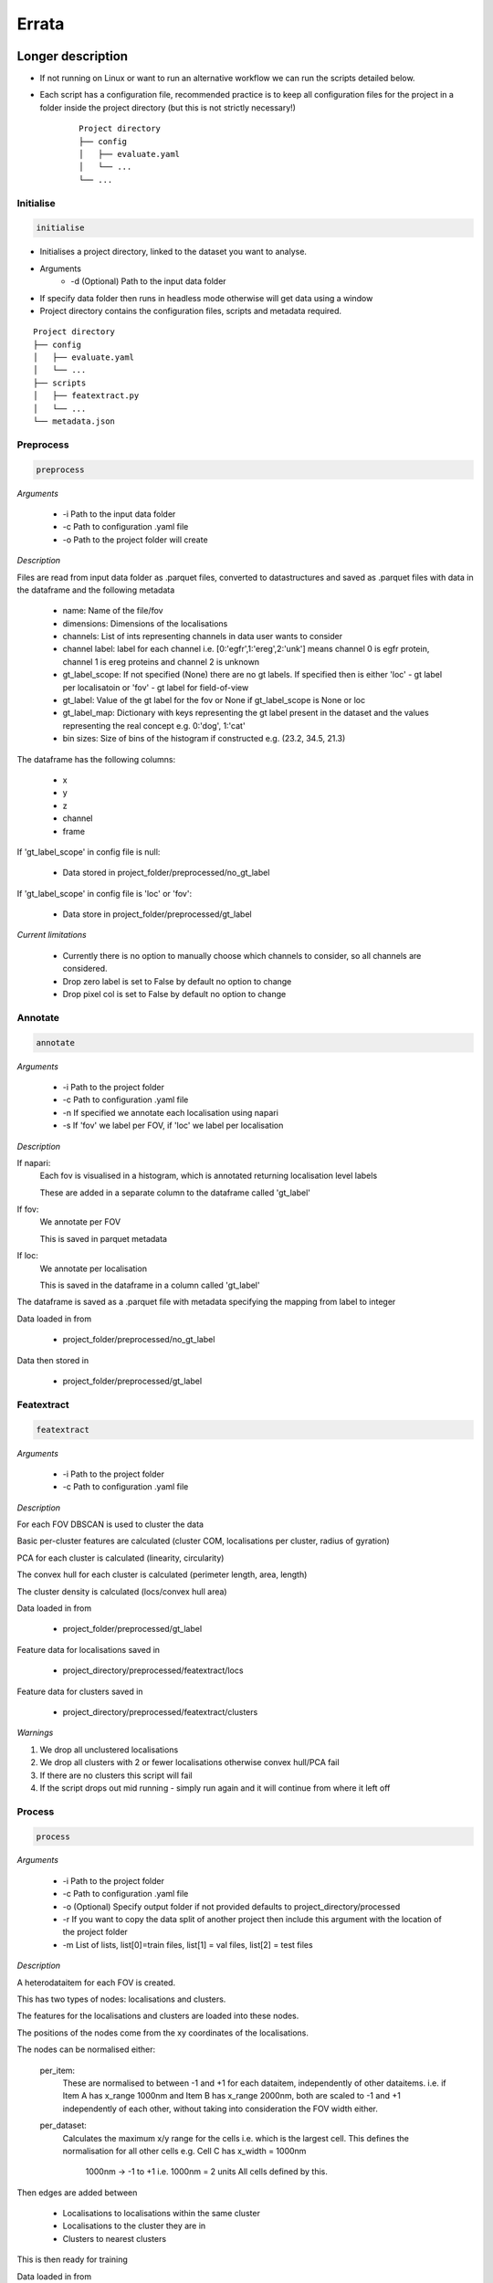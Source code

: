Errata
******

Longer description
==================

* If not running on Linux or want to run an alternative workflow we can run the scripts detailed below.
* Each script has a configuration file, recommended practice is to keep all configuration files for the project in a folder inside the project directory (but this is not strictly necessary!) 
    ::
        
        Project directory
        ├── config
        │   ├── evaluate.yaml
        │   └── ...
        └── ...

Initialise
----------

.. code-block:: python

    initialise

* Initialises a project directory, linked to the dataset you want to analyse. 
* Arguments
    * -d (Optional) Path to the input data folder
* If specify data folder then runs in headless mode otherwise will get data using a window
* Project directory contains the configuration files, scripts and metadata required.
::
    
    Project directory
    ├── config
    │   ├── evaluate.yaml
    │   └── ...
    ├── scripts
    │   ├── featextract.py
    │   └── ...
    └── metadata.json


Preprocess
----------

.. code-block:: python

    preprocess


*Arguments*

    - -i Path to the input data folder
    - -c Path to configuration .yaml file
    - -o Path to the project folder will create

*Description*

Files are read from input data folder as .parquet files, converted to datastructures and saved as .parquet files with data in the dataframe and the following metadata

    - name: Name of the file/fov    
    - dimensions: Dimensions of the localisations
    - channels: List of ints representing channels in data user wants to consider
    - channel label: label for each channel i.e. [0:'egfr',1:'ereg',2:'unk'] means channel 0 is egfr protein, channel 1 is ereg proteins and channel 2 is unknown
    - gt_label_scope: If not specified (None) there are no gt labels. If specified then is either 'loc' - gt label per localisatoin or 'fov' - gt label for field-of-view
    - gt_label: Value of the gt label for the fov or None if gt_label_scope is None or loc
    - gt_label_map:  Dictionary with keys representing the gt label present in the dataset and the values representing the real concept e.g. 0:'dog', 1:'cat'
    - bin sizes: Size of bins of the histogram if constructed e.g. (23.2, 34.5, 21.3)

The dataframe has the following columns:

    - x
    - y
    - z
    - channel
    - frame

If 'gt_label_scope' in config file is null:

    - Data stored in project_folder/preprocessed/no_gt_label

If 'gt_label_scope' in config file is 'loc' or 'fov':

    - Data store in project_folder/preprocessed/gt_label

*Current limitations*

    - Currently there is no option to manually choose which channels to consider, so all channels are considered.
    - Drop zero label is set to False by default no option to change
    - Drop pixel col is set to False by default no option to change

Annotate
--------

.. code-block:: python

    annotate

*Arguments*
    
    - -i Path to the project folder
    - -c Path to configuration .yaml file
    - -n If specified we annotate each localisation using napari
    - -s If 'fov' we label per FOV, if 'loc' we label per localisation

*Description*

If napari:
    Each fov is visualised in a histogram, which is annotated returning localisation level labels

    These are added in a separate column to the dataframe called 'gt_label'

If fov:
    We annotate per FOV 

    This is saved in parquet metadata

If loc:
    We annotate per localisation

    This is saved in the dataframe in a column called 'gt_label'

The dataframe is saved as a .parquet file with metadata specifying the mapping from label to integer

Data loaded in from

    - project_folder/preprocessed/no_gt_label

Data then stored in

    - project_folder/preprocessed/gt_label

Featextract
-----------

.. code-block:: python

    featextract

*Arguments*

    - -i Path to the project folder
    - -c Path to configuration .yaml file

*Description*

For each FOV DBSCAN is used to cluster the data

Basic per-cluster features are calculated (cluster COM, localisations per cluster, radius of gyration)

PCA for each cluster is calculated (linearity, circularity)

The convex hull for each cluster is calculated (perimeter length, area, length)

The cluster density is calculated (locs/convex hull area)

Data loaded in from

    - project_folder/preprocessed/gt_label

Feature data for localisations saved in

    - project_directory/preprocessed/featextract/locs

Feature data for clusters saved in

    - project_directory/preprocessed/featextract/clusters

*Warnings*

1. We drop all unclustered localisations
2. We drop all clusters with 2 or fewer localisations otherwise convex hull/PCA fail
3. If there are no clusters this script will fail
4. If the script drops out mid running - simply run again and it will continue from where it left off

Process
-------

.. code-block:: python

    process

*Arguments*

    - -i Path to the project folder
    - -c Path to configuration .yaml file
    - -o (Optional) Specify output folder if not provided defaults to project_directory/processed
    - -r If you want to copy the data split of another project then include this argument with the location of the project folder
    - -m List of lists, list[0]=train files, list[1] = val files, list[2] = test files

*Description*

A heterodataitem for each FOV is created.

This has two types of nodes: localisations and clusters.

The features for the localisations and clusters are loaded into these nodes.

The positions of the nodes come from the xy coordinates of the localisations.

The nodes can be normalised either:

    per_item:
        These are normalised to between -1 and +1 for each dataitem, independently of other dataitems.
        i.e. if Item A has x_range 1000nm and Item B has x_range 2000nm, both are scaled to -1 and +1 
        independently of each other, without taking into consideration the FOV width either.

    per_dataset:
        Calculates the maximum x/y range for the cells i.e. which is the largest cell.
        This defines the normalisation for all other cells 
        e.g. Cell C has x_width = 1000nm 
             1000nm -> -1 to +1 i.e. 1000nm = 2 units
             All cells defined by this.

Then edges are added between

    - Localisations to localisations within the same cluster
    - Localisations to the cluster they are in
    - Clusters to nearest clusters

This is then ready for training

Data loaded in from

    - project_folder/preprocessed/featextract/locs

And

    - project_folder/preprocessed/featextact/clusters

Processed files then saved in

    - project_directory/processed/train/
    - project_directory/processed/val/
    - project_directory/processed/test/

or

    - project_directory/{args.output_folder}/train/
    - project_directory/{args.output_folder}/val/
    - project_directory/{args.output_folder}/test/

Train
-----

.. code-block:: python

    train


*Arguments*
    - -i Path to the project folder
    - -c Path to configuration .yaml file
    - -p (Optional) Location of processed files, if not specified defaults to project_directory/processed
    - -m (Optional) Where to store the models, if not specified defaults to project_directory/models


*Description*

The data is loaded in, the specified model is trained and saved.

Data loaded in from

    - project_folder/processed

or

    - project_folder/{args.processed_directory}

Output model is then saved in

    - project_directory/models/

or

    - project_directory/{args.model_folder}

Evaluate
--------

.. code-block:: python

    evaluate


*Arguments*
    - -i Path to the project folder
    - -c Path to configuration .yaml file
    - -m Path to the model to to evaluate
    - -p (Optional) Location of processed files, if not specified defaults to project_directory/processed

*Description*

Data is loaded in from the test folder and the model from the model_path.
This model is then evaluated on the dataset and metrics are provided.

Data loaded in from

    - project_folder/processed/test

or

    - project_folder/{args.processed_directory}/test

Model is loaded from 

    - {args.model_loc}

Generate k-fold splits
----------------------

.. code-block:: python

    generate_k_fold_splits.py

*Arguments*

    - -i Path to the project folder
    - -c Path to folder with configuration .yaml file
    - -s Number of splits
    - -f Whether to force and override config.yaml if already present

*Description*

Generates k-fold splits for the dataset and saves in config

Needs to be run before k-fold AND analyse_manual_features, if the latter includes classic analysis (dec tree, etc.)


k-fold
------

.. code-block:: python

    k_fold

*Arguments*

    - -i Path to the project folder
    - -c Path to folder with configuration .yaml file
    - -f Fold to start from (Optional)

*Description*

The split is read from the configuration file.

For each fold, the data is processed and trained using the train and validation folds.

After each fold, the files for each FOV are removed to avoid excessive build up of files, retaining the filter_map.csv, pre_filter.pt and pre_transform.pt

Data loaded in from

    - project_folder/preprocessed/featextract/locs

And

    - project_folder/preprocessed/featextact/clusters

Temporary processed files are saved in

    - project_directory/processed/fold_{index}/train/
    - project_directory/processed/fold_{index}/val/
    - project_directory/processed/fold_{index}/test/

However, these files are removed afterwards.

The final models are saved in

    - project_folder/models/fold_{index}/


Ensemble evaluate [custom to our analysis]
------------------------------------------

.. code-block:: python

    evaluate_ensemble

*Arguments*

- -i Path to the project folder
- -m Location of the file map for mapping files to their mutation status/outcomes
- -w (Optional) If given then only run on the WT files
- -n (Optional) Name of the model in each fold - if not given then assumes only one model present in each fold folder
- -r (Optional) Number of times to run each dataitem through the model, default = 25
- -f (Optional) Whether running for final test 

*Description*

Evaluate the model on the train/val/test sets for each fold OR alternatively for train/test if final test.
Note runs each graph through the model multiple times (default=25) and takes average 
Further, there is the option to only evaluate on the WT samples.

Analysis notebooks
------------------

analysis.ipynb and analysis_locs.ipynb allow analysis of manual features, neural network features and explainability of the algorithms.

Note we now include ability to generate the features after multiple runs through the model.

Note we now include ability to generate homogeneous graph (used by SubgraphX) after multiple runs through the model
(N.B. This is different from running the graph through the whole model multiple times and calculating the 
average probability (evaluation procedure), therefore there may be a performance difference)

Visualise
---------

.. code-block:: python

    visualise

*Arguments*

    - -i Path to the file to visualise (either .parquet or .pt pytorch geometric object)
    - -x If .parquet file then name of the x column
    - -y If .parquet file then name of the y column
    - -z If .parquet and 3D then name of the z column
    - -c If .parquet name of the channel column

*Description*

Can load in .pt pytorch geometric file and visualise the nodes and edges [RECOMMENDED]

OR load in .parquet file and visualise just the points.


Clean up
--------

Removes files ending in f".egg-info", "__pycache__", ".tox" or ".vscode"

Final test
----------

.. code-block:: python

    final_test

Initialise a project directory, linked to the dataset you want to analyse.
Project directory contains the configuration files, scripts and metadata required.

::
    
    Project directory
    ├── config
    │   ├── evaluate.yaml
    │   └── ...
    ├── scripts
    │   ├── featextract.py
    │   └── ...
    └── metadata.json

This is different to initialise as we now ASSUME that your input data is located as

::
    
    Input data folder
    ├── train
    │   ├── file_0.parquet
    │   └── ...
    └── test
        ├── file_0.parquet
        └── ...

*Description*

If copy files from another folder will put these in a folder "preprocessed/train" i.e. assumes copying train files.
Note can't copy files from another final_test folder for example
    
*Warning*

Currently data has to have gt_labels already loaded in

AND

There is only feature analysis of manual features

Running final test
==================

1. Initialise a new project directory 

.. code-block:: python

    final_test

*Notes*
This will create a project directory, if copy already preprocessed files then will ASSUME these are train files and place these in folder preprocessed/train

2. Navigate to the project directory

3. Amend all config files

4. Preprocess the data

.. code-block:: shell

    bash scripts/preprocess.sh

*Notes*
If the train files already copied acrossed will skip this otherwise will preprocess the train files into preprocessed/train
Will preprocess the test files into preprocessed/test

5. Annotate the data (Optional)

.. code-block:: shell

    bash scripts/annotate.sh

6. Extract features

.. code-block:: shell

    bash scripts/featextract.sh

*Notes*
Will extract features from train and test folders - similarly will skip preprocessed/train if files copied across from another folder

7. Process the data

.. code-block:: shell

    bash scripts/process.sh

8. Run training 

.. code-block:: shell

    bash scripts/train.sh


*Notes*
Trains of all the training data

9. Run evaluation

.. code-block:: shell

    bash scripts/evaluate.sh

*Notes*
Evaluate on the test set

10. Analyse manual, NN features and locs

.. code-block:: shell

    scripts/analysis.ipynb
    scripts/analysis_locs.ipynb


11.  Visualise a FOV [note see Longer Description for helping set the ARGS]

.. code-block:: shell

    visualise [ARGS] 

Mixed precision training
========================

* https://spell.ml/blog/mixed-precision-training-with-pytorch-Xuk7YBEAACAASJam
* See above link for more information. The key takeaway is that GPUs with tensor cores can do FP16 matrix multiplications
in very optimised fashion.
* Pytorch standard precision is FP32, therefore converting to FP16 can speed up
the training significantly.
* However, as FP16 has a higher rounding error, small gradients can 'underflow'
to zero, where underflow means that small values become zero, which leads to
these gradients vanishing.
* If we scale the gradients up, then work with them in FP16 before scaling them
back down during backpropagation we can work in FP16 while avoiding underflow.
* It is called mixed precision, as we maintain two copies of a weight matrix
in FP32 and FP16.
* The gradient updates are calculated using FP16 but they are applied to the
FP32 matrix, thereby making the updates safer.
* Some operations are safe in FP16 while some are only safe in FP32, therefore
we work with mixed precision where pytorch automatically casts the tensors
to the safest/fastest precision.
* There is memory saved from using FP16 but the speed up comes from the tensor
cores which provide faster computation for FP16 matrices.

Features of ONI data
====================

X (nm): x
Y (nm: y
Z (nm): z
X precision (nm): include, normalise to 0-1
Y precision (nm): include, normalise to 0-1
X (pix): ignore
Y (pix): ignore
Z (pix): ignore
X precision (pix): ignore
Y precision (pix): ignore
Photons: normalise 0-1
Background: normalise 0-1
PSF Sigma X (pix): normalise 0-1
PSF Sigma Y (pix): normalise 0-1
Sigma X var: normalise 0-1
Sigma Y var: normalise 0-1
p-value: leave as is

Licenses
========

+-------------------------------------+----------------------------------------------------------------------+
|               Package               |                               License                                |
+=====================================+======================================================================+
|           alabaster 0.7.13          |                               UNKNOWN                                |
+-------------------------------------+----------------------------------------------------------------------+
|             anyio 3.7.0             |                                 MIT                                  |
+-------------------------------------+----------------------------------------------------------------------+
|           app-model 0.1.4           |                         BSD 3-Clause License                         |
+-------------------------------------+----------------------------------------------------------------------+
|            appdirs 1.4.4            |                                 MIT                                  |
+-------------------------------------+----------------------------------------------------------------------+
|          argon2-cffi 21.3.0         |                               UNKNOWN                                |
+-------------------------------------+----------------------------------------------------------------------+
|     argon2-cffi-bindings 21.2.0     |                                 MIT                                  |
+-------------------------------------+----------------------------------------------------------------------+
|             arrow 1.2.3             |                              Apache 2.0                              |
+-------------------------------------+----------------------------------------------------------------------+
|           asttokens 2.2.1           |                              Apache 2.0                              |
+-------------------------------------+----------------------------------------------------------------------+
|             attrs 23.1.0            |                               UNKNOWN                                |
+-------------------------------------+----------------------------------------------------------------------+
|             Babel 2.12.1            |                                 BSD                                  |
+-------------------------------------+----------------------------------------------------------------------+
|            backcall 0.2.0           |                               UNKNOWN                                |
+-------------------------------------+----------------------------------------------------------------------+
|        beautifulsoup4 4.12.2        |                               UNKNOWN                                |
+-------------------------------------+----------------------------------------------------------------------+
|             bleach 6.0.0            |                       Apache Software License                        |
+-------------------------------------+----------------------------------------------------------------------+
|             build 0.10.0            |                               UNKNOWN                                |
+-------------------------------------+----------------------------------------------------------------------+
|             cachey 0.2.1            |                                 BSD                                  |
+-------------------------------------+----------------------------------------------------------------------+
|           certifi 2023.5.7          |                               MPL-2.0                                |
+-------------------------------------+----------------------------------------------------------------------+
|             cffi 1.15.1             |                                 MIT                                  |
+-------------------------------------+----------------------------------------------------------------------+
|       charset-normalizer 3.1.0      |                                 MIT                                  |
+-------------------------------------+----------------------------------------------------------------------+
|             click 8.1.3             |                             BSD-3-Clause                             |
+-------------------------------------+----------------------------------------------------------------------+
|          cloudpickle 2.2.1          |                         BSD 3-Clause License                         |
+-------------------------------------+----------------------------------------------------------------------+
|             cmake 3.25.0            |                              Apache 2.0                              |
+-------------------------------------+----------------------------------------------------------------------+
|              comm 0.1.3             |                         BSD 3-Clause License                         |
+-------------------------------------+----------------------------------------------------------------------+
|           contourpy 1.1.0           |                         BSD 3-Clause License                         |
+-------------------------------------+----------------------------------------------------------------------+
|            cycler 0.11.0            |                                 BSD                                  |
+-------------------------------------+----------------------------------------------------------------------+
|            debugpy 1.6.7            |                                 MIT                                  |
+-------------------------------------+----------------------------------------------------------------------+
|           decorator 5.1.1           |                           new BSD License                            |
+-------------------------------------+----------------------------------------------------------------------+
|           defusedxml 0.7.1          |                                 PSFL                                 |
+-------------------------------------+----------------------------------------------------------------------+
|         docker-pycreds 0.4.0        |                          Apache License 2.0                          |
+-------------------------------------+----------------------------------------------------------------------+
|        docstring-parser 0.15        |                                 MIT                                  |
+-------------------------------------+----------------------------------------------------------------------+
|           docutils 0.17.1           |     public domain, Python, 2-Clause BSD, GPL 3 (see COPYING.txt)     |
+-------------------------------------+----------------------------------------------------------------------+
|           executing 1.2.0           |                                 MIT                                  |
+-------------------------------------+----------------------------------------------------------------------+
|        fastjsonschema 2.17.1        |                                 BSD                                  |
+-------------------------------------+----------------------------------------------------------------------+
|            filelock 3.9.0           |                               UNKNOWN                                |
+-------------------------------------+----------------------------------------------------------------------+
|           fonttools 4.40.0          |                                 MIT                                  |
+-------------------------------------+----------------------------------------------------------------------+
|              fqdn 1.5.1             |                               MPL 2.0                                |
+-------------------------------------+----------------------------------------------------------------------+
|          freetype-py 2.4.0          |                               UNKNOWN                                |
+-------------------------------------+----------------------------------------------------------------------+
|           fsspec 2023.6.0           |                                 BSD                                  |
+-------------------------------------+----------------------------------------------------------------------+
|             gitdb 4.0.10            |                             BSD License                              |
+-------------------------------------+----------------------------------------------------------------------+
|           GitPython 3.1.31          |                                 BSD                                  |
+-------------------------------------+----------------------------------------------------------------------+
|            HeapDict 1.0.1           |                                 BSD                                  |
+-------------------------------------+----------------------------------------------------------------------+
|             hsluv 5.0.3             |                                 MIT                                  |
+-------------------------------------+----------------------------------------------------------------------+
|               idna 3.4              |                               UNKNOWN                                |
+-------------------------------------+----------------------------------------------------------------------+
|            imageio 2.31.1           |                             BSD-2-Clause                             |
+-------------------------------------+----------------------------------------------------------------------+
|         imageio-ffmpeg 0.4.8        |                             BSD-2-Clause                             |
+-------------------------------------+----------------------------------------------------------------------+
|           imagesize 1.4.1           |                                 MIT                                  |
+-------------------------------------+----------------------------------------------------------------------+
|       importlib-metadata 6.7.0      |                               UNKNOWN                                |
+-------------------------------------+----------------------------------------------------------------------+
|            in-n-out 0.1.8           |                         BSD 3-Clause License                         |
+-------------------------------------+----------------------------------------------------------------------+
|           ipykernel 6.23.3          |                         BSD 3-Clause License                         |
+-------------------------------------+----------------------------------------------------------------------+
|            ipython 8.14.0           |                             BSD-3-Clause                             |
+-------------------------------------+----------------------------------------------------------------------+
|        ipython-genutils 0.2.0       |                                 BSD                                  |
+-------------------------------------+----------------------------------------------------------------------+
|           ipywidgets 8.0.6          |                         BSD 3-Clause License                         |
+-------------------------------------+----------------------------------------------------------------------+
|         isoduration 20.11.0         |                               UNKNOWN                                |
+-------------------------------------+----------------------------------------------------------------------+
|             jedi 0.18.2             |                                 MIT                                  |
+-------------------------------------+----------------------------------------------------------------------+
|             Jinja2 3.1.2            |                             BSD-3-Clause                             |
+-------------------------------------+----------------------------------------------------------------------+
|             joblib 1.3.0            |                             BSD 3-Clause                             |
+-------------------------------------+----------------------------------------------------------------------+
|           jsonpointer 2.4           |                         Modified BSD License                         |
+-------------------------------------+----------------------------------------------------------------------+
|          jsonschema 4.17.3          |                                 MIT                                  |
+-------------------------------------+----------------------------------------------------------------------+
|            jupyter 1.0.0            |                                 BSD                                  |
+-------------------------------------+----------------------------------------------------------------------+
|         jupyter-client 8.3.0        |                         BSD 3-Clause License                         |
+-------------------------------------+----------------------------------------------------------------------+
|        jupyter-console 6.6.3        |                         BSD 3-Clause License                         |
+-------------------------------------+----------------------------------------------------------------------+
|          jupyter-core 5.3.1         |                         BSD 3-Clause License                         |
+-------------------------------------+----------------------------------------------------------------------+
|         jupyter-events 0.6.3        |                               UNKNOWN                                |
+-------------------------------------+----------------------------------------------------------------------+
|         jupyter-server 2.7.0        |                         BSD 3-Clause License                         |
+-------------------------------------+----------------------------------------------------------------------+
|    jupyter-server-terminals 0.4.4   |                          # Licensing terms                           |
+-------------------------------------+----------------------------------------------------------------------+
|      jupyterlab-pygments 0.2.2      |                                 BSD                                  |
+-------------------------------------+----------------------------------------------------------------------+
|       jupyterlab-widgets 3.0.7      |                             BSD-3-Clause                             |
+-------------------------------------+----------------------------------------------------------------------+
|           kiwisolver 1.4.4          |                               UNKNOWN                                |
+-------------------------------------+----------------------------------------------------------------------+
|           lazy-loader 0.3           |                               UNKNOWN                                |
+-------------------------------------+----------------------------------------------------------------------+
|      lightning-utilities 0.9.0      |                              Apache-2.0                              |
+-------------------------------------+----------------------------------------------------------------------+
|              lit 15.0.7             |                    Apache-2.0 with LLVM exception                    |
+-------------------------------------+----------------------------------------------------------------------+
|             locket 1.0.0            |                             BSD-2-Clause                             |
+-------------------------------------+----------------------------------------------------------------------+
|         locpix-points 0.0.0         |                               UNKNOWN                                |
+-------------------------------------+----------------------------------------------------------------------+
|            magicgui 0.7.2           |                                 MIT                                  |
+-------------------------------------+----------------------------------------------------------------------+
|         markdown-it-py 3.0.0        |                               UNKNOWN                                |
+-------------------------------------+----------------------------------------------------------------------+
|           MarkupSafe 2.1.3          |                             BSD-3-Clause                             |
+-------------------------------------+----------------------------------------------------------------------+
|           matplotlib 3.7.2          |                                 PSF                                  |
+-------------------------------------+----------------------------------------------------------------------+
|       matplotlib-inline 0.1.6       |                             BSD 3-Clause                             |
+-------------------------------------+----------------------------------------------------------------------+
|             mdurl 0.1.2             |                               UNKNOWN                                |
+-------------------------------------+----------------------------------------------------------------------+
|            mistune 3.0.1            |                             BSD-3-Clause                             |
+-------------------------------------+----------------------------------------------------------------------+
|             mpmath 1.2.1            |                                 BSD                                  |
+-------------------------------------+----------------------------------------------------------------------+
|        mypy-extensions 1.0.0        |                             MIT License                              |
+-------------------------------------+----------------------------------------------------------------------+
|            napari 0.4.18            |                             BSD 3-Clause                             |
+-------------------------------------+----------------------------------------------------------------------+
|         napari-console 0.0.8        |                             BSD 3-Clause                             |
+-------------------------------------+----------------------------------------------------------------------+
|      napari-plugin-engine 0.2.0     |                                 MIT                                  |
+-------------------------------------+----------------------------------------------------------------------+
|          napari-svg 0.1.10          |                                BSD-3                                 |
+-------------------------------------+----------------------------------------------------------------------+
|           nbclassic 1.0.0           |                             BSD-3-Clause                             |
+-------------------------------------+----------------------------------------------------------------------+
|            nbclient 0.8.0           |                         BSD 3-Clause License                         |
+-------------------------------------+----------------------------------------------------------------------+
|           nbconvert 7.6.0           |                         BSD 3-Clause License                         |
+-------------------------------------+----------------------------------------------------------------------+
|            nbformat 5.9.0           |                         BSD 3-Clause License                         |
+-------------------------------------+----------------------------------------------------------------------+
|          nest-asyncio 1.5.6         |                                 BSD                                  |
+-------------------------------------+----------------------------------------------------------------------+
|             networkx 3.0            |                               UNKNOWN                                |
+-------------------------------------+----------------------------------------------------------------------+
|            notebook 6.5.4           |                                 BSD                                  |
+-------------------------------------+----------------------------------------------------------------------+
|         notebook-shim 0.2.3         |                         BSD 3-Clause License                         |
+-------------------------------------+----------------------------------------------------------------------+
|              npe2 0.7.0             |                             BSD-3-Clause                             |
+-------------------------------------+----------------------------------------------------------------------+
|             numpy 1.25.0            |                             BSD-3-Clause                             |
+-------------------------------------+----------------------------------------------------------------------+
|            numpydoc 1.5.0           |                                 BSD                                  |
+-------------------------------------+----------------------------------------------------------------------+
|           overrides 7.3.1           |                     Apache License, Version 2.0                      |
+-------------------------------------+----------------------------------------------------------------------+
|            packaging 23.1           |                               UNKNOWN                                |
+-------------------------------------+----------------------------------------------------------------------+
|             pandas 2.0.3            |                         BSD 3-Clause License                         |
+-------------------------------------+----------------------------------------------------------------------+
|         pandocfilters 1.5.0         |                             BSD-3-Clause                             |
+-------------------------------------+----------------------------------------------------------------------+
|             parso 0.8.3             |                                 MIT                                  |
+-------------------------------------+----------------------------------------------------------------------+
|             partd 1.4.0             |                                 BSD                                  |
+-------------------------------------+----------------------------------------------------------------------+
|           pathtools 0.1.2           |                             MIT License                              |
+-------------------------------------+----------------------------------------------------------------------+
|            pexpect 4.8.0            |                             ISC license                              |
+-------------------------------------+----------------------------------------------------------------------+
|          pickleshare 0.7.5          |                                 MIT                                  |
+-------------------------------------+----------------------------------------------------------------------+
|             Pillow 9.3.0            |                                 HPND                                 |
+-------------------------------------+----------------------------------------------------------------------+
|              Pint 0.22              |                                 BSD                                  |
+-------------------------------------+----------------------------------------------------------------------+
|              pip 23.1.2             |                                 MIT                                  |
+-------------------------------------+----------------------------------------------------------------------+
|          platformdirs 3.8.0         |                               UNKNOWN                                |
+-------------------------------------+----------------------------------------------------------------------+
|            polars 0.18.5            |                               UNKNOWN                                |
+-------------------------------------+----------------------------------------------------------------------+
|             pooch 1.7.0             |                         BSD 3-Clause License                         |
+-------------------------------------+----------------------------------------------------------------------+
|          prettytable 3.8.0          |                            BSD (3 clause)                            |
+-------------------------------------+----------------------------------------------------------------------+
|       prometheus-client 0.17.0      |                     Apache Software License 2.0                      |
+-------------------------------------+----------------------------------------------------------------------+
|        prompt-toolkit 3.0.38        |                               UNKNOWN                                |
+-------------------------------------+----------------------------------------------------------------------+
|           protobuf 4.23.3           |                         3-Clause BSD License                         |
+-------------------------------------+----------------------------------------------------------------------+
|             psutil 5.9.5            |                             BSD-3-Clause                             |
+-------------------------------------+----------------------------------------------------------------------+
|            psygnal 0.9.1            |                         BSD 3-Clause License                         |
+-------------------------------------+----------------------------------------------------------------------+
|           ptyprocess 0.7.0          |                               UNKNOWN                                |
+-------------------------------------+----------------------------------------------------------------------+
|           pure-eval 0.2.2           |                                 MIT                                  |
+-------------------------------------+----------------------------------------------------------------------+
|            pyarrow 12.0.1           |                     Apache License, Version 2.0                      |
+-------------------------------------+----------------------------------------------------------------------+
|            pycparser 2.21           |                                 BSD                                  |
+-------------------------------------+----------------------------------------------------------------------+
|           pydantic 1.10.11          |                                 MIT                                  |
+-------------------------------------+----------------------------------------------------------------------+
|       pyg-lib 0.2.0+pt20cu118       |                               UNKNOWN                                |
+-------------------------------------+----------------------------------------------------------------------+
|           Pygments 2.15.1           |                             BSD-2-Clause                             |
+-------------------------------------+----------------------------------------------------------------------+
|            PyOpenGL 3.1.7           |                                 BSD                                  |
+-------------------------------------+----------------------------------------------------------------------+
|           pyparsing 3.0.9           |                               UNKNOWN                                |
+-------------------------------------+----------------------------------------------------------------------+
|        pyproject-hooks 1.0.0        |                               UNKNOWN                                |
+-------------------------------------+----------------------------------------------------------------------+
|             PyQt5 5.15.9            |                                GPL v3                                |
+-------------------------------------+----------------------------------------------------------------------+
|           PyQt5-Qt5 5.15.2          |                               LGPL v3                                |
+-------------------------------------+----------------------------------------------------------------------+
|          PyQt5-sip 12.12.1          |                                 SIP                                  |
+-------------------------------------+----------------------------------------------------------------------+
|          pyrsistent 0.19.3          |                                 MIT                                  |
+-------------------------------------+----------------------------------------------------------------------+
|        python-dateutil 2.8.2        |                             Dual License                             |
+-------------------------------------+----------------------------------------------------------------------+
|       python-json-logger 2.0.7      |                                 BSD                                  |
+-------------------------------------+----------------------------------------------------------------------+
|           pytomlpp 1.0.13           |                               UNKNOWN                                |
+-------------------------------------+----------------------------------------------------------------------+
|             pytz 2023.3             |                                 MIT                                  |
+-------------------------------------+----------------------------------------------------------------------+
|           PyWavelets 1.4.1          |                                 MIT                                  |
+-------------------------------------+----------------------------------------------------------------------+
|              PyYAML 6.0             |                                 MIT                                  |
+-------------------------------------+----------------------------------------------------------------------+
|             pyzmq 25.1.0            |                               LGPL+BSD                               |
+-------------------------------------+----------------------------------------------------------------------+
|           qtconsole 5.4.3           |                                 BSD                                  |
+-------------------------------------+----------------------------------------------------------------------+
|              QtPy 2.3.1             |                                 MIT                                  |
+-------------------------------------+----------------------------------------------------------------------+
|           requests 2.31.0           |                              Apache 2.0                              |
+-------------------------------------+----------------------------------------------------------------------+
|       rfc3339-validator 0.1.4       |                             MIT license                              |
+-------------------------------------+----------------------------------------------------------------------+
|       rfc3986-validator 0.1.1       |                             MIT license                              |
+-------------------------------------+----------------------------------------------------------------------+
|             rich 13.4.2             |                                 MIT                                  |
+-------------------------------------+----------------------------------------------------------------------+
|         scikit-image 0.21.0         |                               UNKNOWN                                |
+-------------------------------------+----------------------------------------------------------------------+
|          scikit-learn 1.2.2         |                               new BSD                                |
+-------------------------------------+----------------------------------------------------------------------+
|             scipy 1.11.0            |                               UNKNOWN                                |
+-------------------------------------+----------------------------------------------------------------------+
|           Send2Trash 1.8.2          |                             BSD License                              |
+-------------------------------------+----------------------------------------------------------------------+
|          sentry-sdk 1.27.0          |                                 MIT                                  |
+-------------------------------------+----------------------------------------------------------------------+
|          setproctitle 1.3.2         |                             BSD-3-Clause                             |
+-------------------------------------+----------------------------------------------------------------------+
|          setuptools 68.0.0          |                               UNKNOWN                                |
+-------------------------------------+----------------------------------------------------------------------+
|              six 1.16.0             |                                 MIT                                  |
+-------------------------------------+----------------------------------------------------------------------+
|             smmap 5.0.0             |                                 BSD                                  |
+-------------------------------------+----------------------------------------------------------------------+
|            sniffio 1.3.0            |                          MIT OR Apache-2.0                           |
+-------------------------------------+----------------------------------------------------------------------+
|        snowballstemmer 2.2.0        |                             BSD-3-Clause                             |
+-------------------------------------+----------------------------------------------------------------------+
|           soupsieve 2.4.1           |                               UNKNOWN                                |
+-------------------------------------+----------------------------------------------------------------------+
|             Sphinx 4.5.0            |                                 BSD                                  |
+-------------------------------------+----------------------------------------------------------------------+
|    sphinxcontrib-applehelp 1.0.4    |                             BSD-2-Clause                             |
+-------------------------------------+----------------------------------------------------------------------+
|     sphinxcontrib-devhelp 1.0.2     |                                 BSD                                  |
+-------------------------------------+----------------------------------------------------------------------+
|     sphinxcontrib-htmlhelp 2.0.1    |                             BSD-2-Clause                             |
+-------------------------------------+----------------------------------------------------------------------+
|      sphinxcontrib-jsmath 1.0.1     |                                 BSD                                  |
+-------------------------------------+----------------------------------------------------------------------+
|      sphinxcontrib-qthelp 1.0.3     |                                 BSD                                  |
+-------------------------------------+----------------------------------------------------------------------+
| sphinxcontrib-serializinghtml 1.1.5 |                                 BSD                                  |
+-------------------------------------+----------------------------------------------------------------------+
|           stack-data 0.6.2          |                                 MIT                                  |
+-------------------------------------+----------------------------------------------------------------------+
|            superqt 0.4.1            |                         BSD 3-Clause License                         |
+-------------------------------------+----------------------------------------------------------------------+
|             sympy 1.11.1            |                                 BSD                                  |
+-------------------------------------+----------------------------------------------------------------------+
|           terminado 0.17.1          |                               UNKNOWN                                |
+-------------------------------------+----------------------------------------------------------------------+
|         threadpoolctl 3.1.0         |                             BSD-3-Clause                             |
+-------------------------------------+----------------------------------------------------------------------+
|          tifffile 2023.7.4          |                                 BSD                                  |
+-------------------------------------+----------------------------------------------------------------------+
|            tinycss2 1.2.1           |                               UNKNOWN                                |
+-------------------------------------+----------------------------------------------------------------------+
|             toolz 0.12.0            |                                 BSD                                  |
+-------------------------------------+----------------------------------------------------------------------+
|          torch 2.0.1+cu118          |                                BSD-3                                 |
+-------------------------------------+----------------------------------------------------------------------+
|    torch-cluster 1.6.1+pt20cu118    |                               UNKNOWN                                |
+-------------------------------------+----------------------------------------------------------------------+
|        torch-geometric 2.3.1        |                               UNKNOWN                                |
+-------------------------------------+----------------------------------------------------------------------+
|    torch-scatter 2.1.1+pt20cu118    |                               UNKNOWN                                |
+-------------------------------------+----------------------------------------------------------------------+
|    torch-sparse 0.6.17+pt20cu118    |                               UNKNOWN                                |
+-------------------------------------+----------------------------------------------------------------------+
|  torch-spline-conv 1.2.2+pt20cu118  |                               UNKNOWN                                |
+-------------------------------------+----------------------------------------------------------------------+
|         torch-summary 1.4.5         |                                 MIT                                  |
+-------------------------------------+----------------------------------------------------------------------+
|          torchmetrics 1.0.0         |                              Apache-2.0                              |
+-------------------------------------+----------------------------------------------------------------------+
|            tornado 6.3.2            |                              Apache-2.0                              |
+-------------------------------------+----------------------------------------------------------------------+
|             tqdm 4.65.0             |                        MPLv2.0, MIT Licences                         |
+-------------------------------------+----------------------------------------------------------------------+
|           traitlets 5.9.0           |                               UNKNOWN                                |
+-------------------------------------+----------------------------------------------------------------------+
|             triton 2.0.0            |                               UNKNOWN                                |
+-------------------------------------+----------------------------------------------------------------------+
|             typer 0.9.0             |                               UNKNOWN                                |
+-------------------------------------+----------------------------------------------------------------------+
|       typing-extensions 4.4.0       |                               UNKNOWN                                |
+-------------------------------------+----------------------------------------------------------------------+
|            tzdata 2023.3            |                              Apache-2.0                              |
+-------------------------------------+----------------------------------------------------------------------+
|          uri-template 1.3.0         |                             MIT License                              |
+-------------------------------------+----------------------------------------------------------------------+
|            urllib3 2.0.3            |                               UNKNOWN                                |
+-------------------------------------+----------------------------------------------------------------------+
|             vispy 0.12.2            |                              (new) BSD                               |
+-------------------------------------+----------------------------------------------------------------------+
|             wandb 0.15.4            |                             MIT license                              |
+-------------------------------------+----------------------------------------------------------------------+
|            wcwidth 0.2.6            |                                 MIT                                  |
+-------------------------------------+----------------------------------------------------------------------+
|            webcolors 1.13           |                             BSD-3-Clause                             |
+-------------------------------------+----------------------------------------------------------------------+
|          webencodings 0.5.1         |                                 BSD                                  |
+-------------------------------------+----------------------------------------------------------------------+
|        websocket-client 1.6.1       |                              Apache-2.0                              |
+-------------------------------------+----------------------------------------------------------------------+
|             wheel 0.40.0            |                             MIT License                              |
+-------------------------------------+----------------------------------------------------------------------+
|       widgetsnbextension 4.0.7      |                         BSD 3-Clause License                         |
+-------------------------------------+----------------------------------------------------------------------+
|             wrapt 1.15.0            |                                 BSD                                  |
+-------------------------------------+----------------------------------------------------------------------+
|             zipp 3.15.0             |                               UNKNOWN                                |
+-------------------------------------+----------------------------------------------------------------------+
